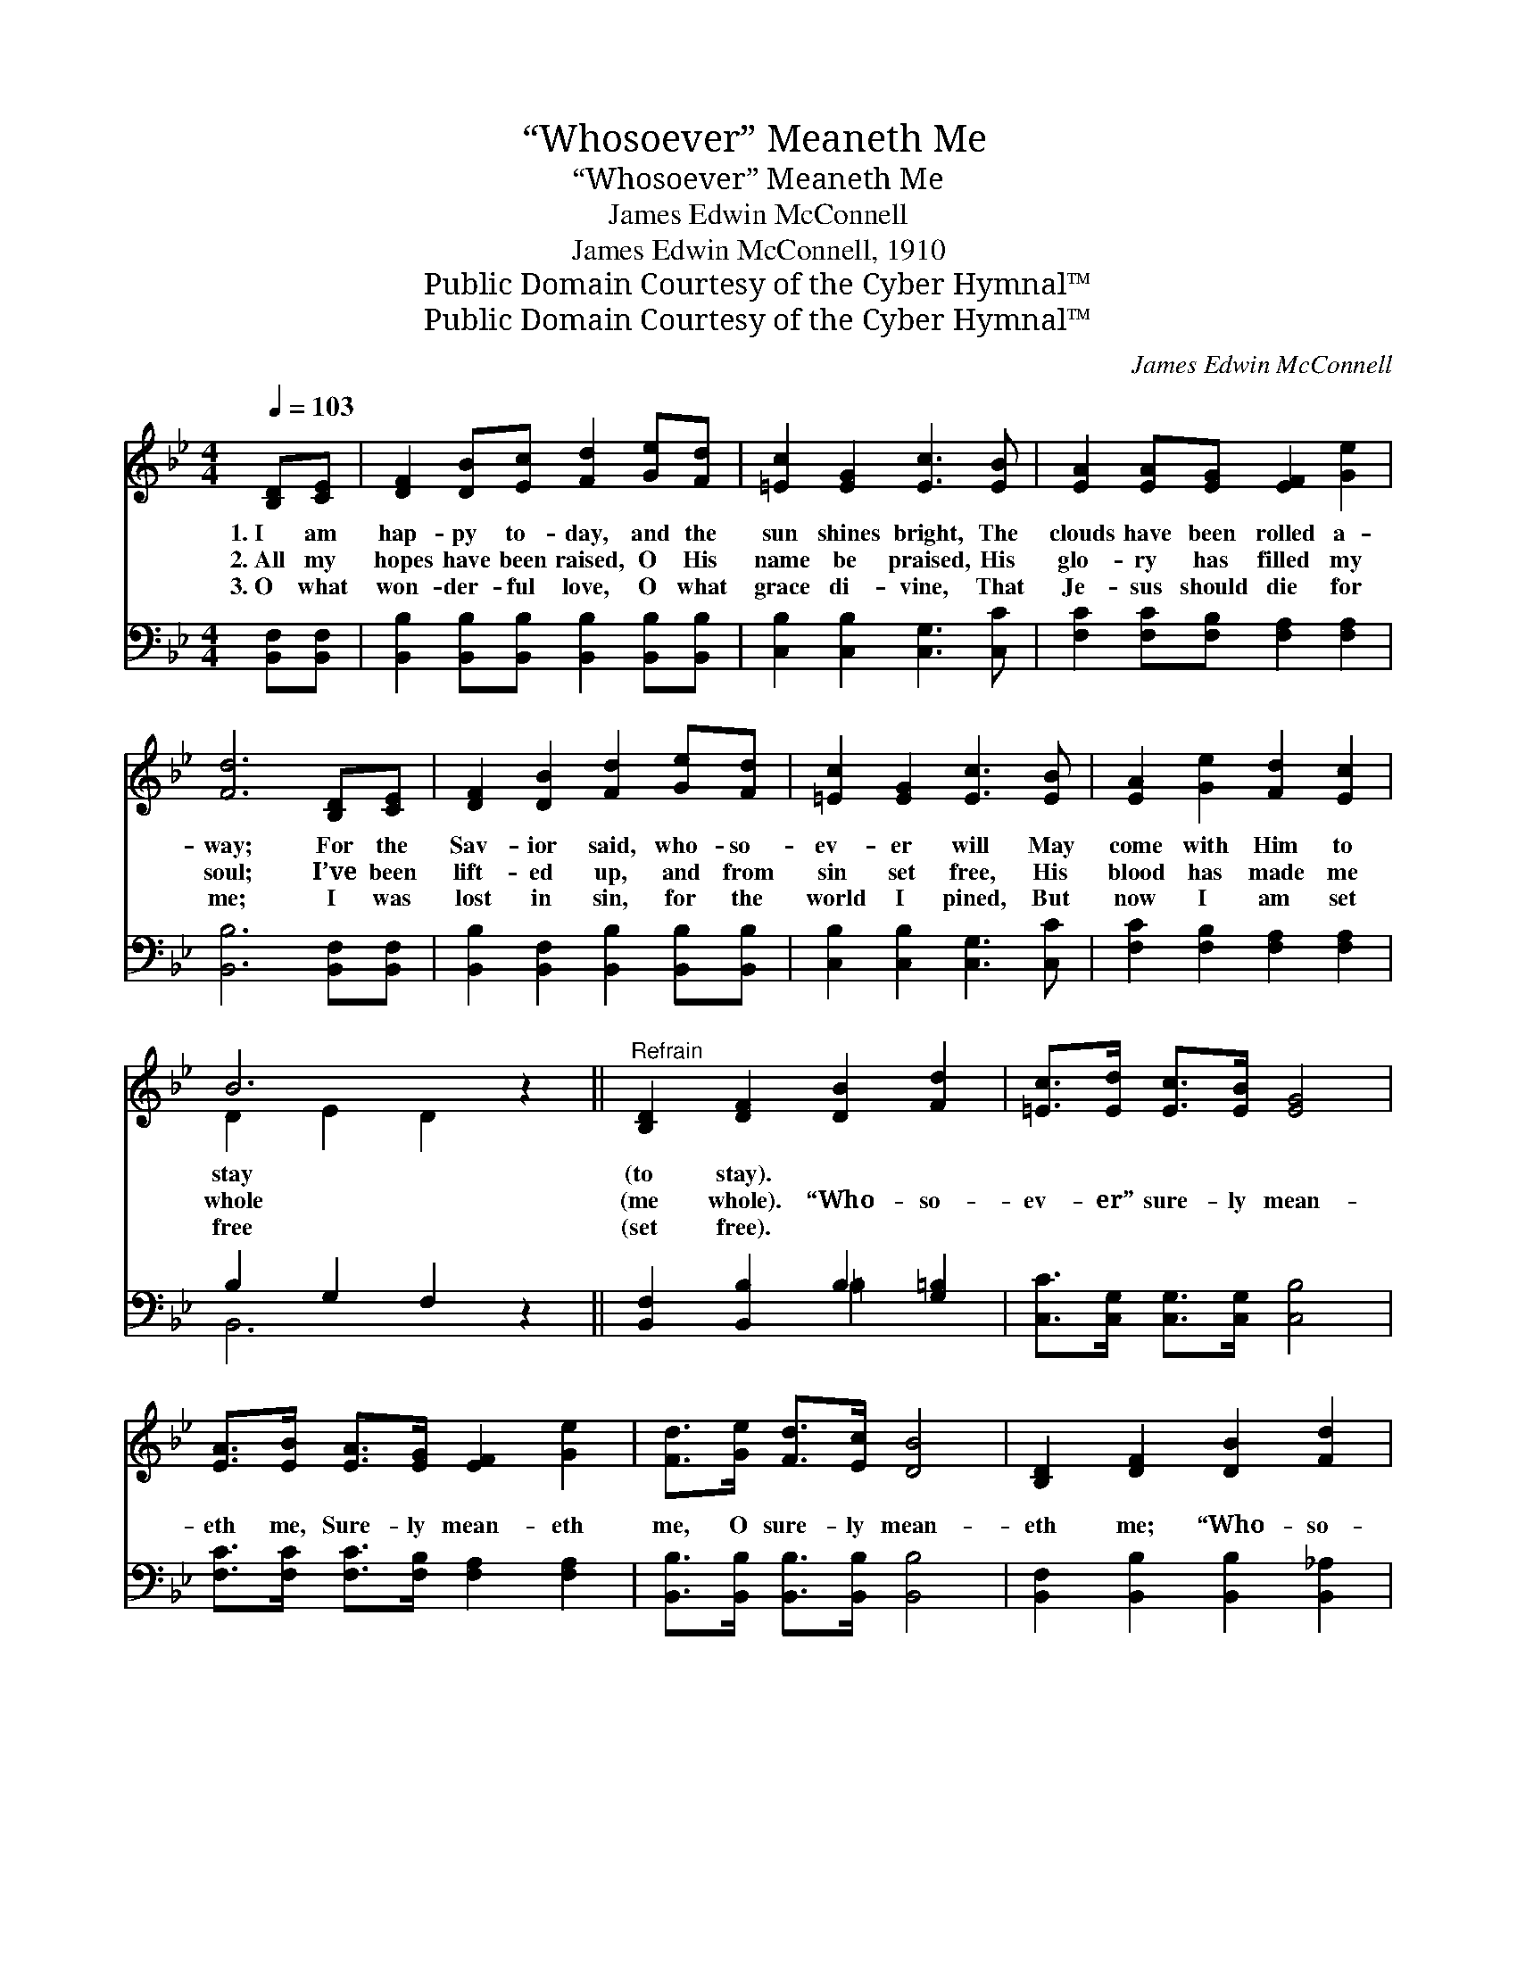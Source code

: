 X:1
T:“Whosoever” Meaneth Me
T:“Whosoever” Meaneth Me
T:James Edwin McConnell
T:James Edwin McConnell, 1910
T:Public Domain Courtesy of the Cyber Hymnal™
T:Public Domain Courtesy of the Cyber Hymnal™
C:James Edwin McConnell
Z:Public Domain
Z:Courtesy of the Cyber Hymnal™
%%score ( 1 2 ) ( 3 4 )
L:1/8
Q:1/4=103
M:4/4
K:Bb
V:1 treble 
V:2 treble 
V:3 bass 
V:4 bass 
V:1
 [B,D][CE] | [DF]2 [DB][Ec] [Fd]2 [Ge][Fd] | [=Ec]2 [EG]2 [Ec]3 [EB] | [EA]2 [EA][EG] [EF]2 [Ge]2 | %4
w: 1.~I am|hap- py to- day, and the|sun shines bright, The|clouds have been rolled a-|
w: 2.~All my|hopes have been raised, O His|name be praised, His|glo- ry has filled my|
w: 3.~O what|won- der- ful love, O what|grace di- vine, That|Je- sus should die for|
 [Fd]6 [B,D][CE] | [DF]2 [DB]2 [Fd]2 [Ge][Fd] | [=Ec]2 [EG]2 [Ec]3 [EB] | [EA]2 [Ge]2 [Fd]2 [Ec]2 | %8
w: way; For the|Sav- ior said, who- so-|ev- er will May|come with Him to|
w: soul; I’ve been|lift- ed up, and from|sin set free, His|blood has made me|
w: me; I was|lost in sin, for the|world I pined, But|now I am set|
 B6 z2 ||"^Refrain" [B,D]2 [DF]2 [DB]2 [Fd]2 | [=Ec]>[Ed] [Ec]>[EB] [EG]4 | %11
w: stay|(to stay). * *||
w: whole|(me whole). “Who- so-|ev- er” sure- ly mean-|
w: free|(set free). * *||
 [EA]>[EB] [EA]>[EG] [EF]2 [Ge]2 | [Fd]>[Ge] [Fd]>[Ec] [DB]4 | [B,D]2 [DF]2 [DB]2 [Fd]2 | %14
w: |||
w: eth me, Sure- ly mean- eth|me, O sure- ly mean-|eth me; “Who- so-|
w: |||
 [Ec]>[Ed] [Ec]>[EB] [EG]4 | [Af]>[Af] [Af]>[Ge] [Fd]2 [Ec]2 | [DB]6 |] %17
w: |||
w: ev- er” sure- ly mean-|eth me, “Who- so- ev- er”|mean-|
w: |||
V:2
 x2 | x8 | x8 | x8 | x8 | x8 | x8 | x8 | D2 E2 D2 x2 || x8 | x8 | x8 | x8 | x8 | x8 | x8 | x6 |] %17
V:3
 [B,,F,][B,,F,] | [B,,B,]2 [B,,B,][B,,B,] [B,,B,]2 [B,,B,][B,,B,] | [C,B,]2 [C,B,]2 [C,G,]3 [C,C] | %3
 [F,C]2 [F,C][F,B,] [F,A,]2 [F,A,]2 | [B,,B,]6 [B,,F,][B,,F,] | %5
 [B,,B,]2 [B,,F,]2 [B,,B,]2 [B,,B,][B,,B,] | [C,B,]2 [C,B,]2 [C,G,]3 [C,C] | %7
 [F,C]2 [F,B,]2 [F,A,]2 [F,A,]2 | B,2 G,2 F,2 z2 || [B,,F,]2 [B,,B,]2 B,2 [G,=B,]2 | %10
 [C,C]>[C,G,] [C,G,]>[C,G,] [C,B,]4 | [F,C]>[F,C] [F,C]>[F,B,] [F,A,]2 [F,A,]2 | %12
 [B,,B,]>[B,,B,] [B,,B,]>[B,,B,] [B,,B,]4 | [B,,F,]2 [B,,B,]2 [B,,B,]2 [B,,_A,]2 | %14
 [E,G,]>[E,G,] [E,G,]>[E,G,] [E,C]4 | [F,C]>[F,C] [F,C]>[F,B,] [F,A,]2 [F,A,]2 | [B,,F,]6 |] %17
V:4
 x2 | x8 | x8 | x8 | x8 | x8 | x8 | x8 | B,,6 x2 || x4 =B,2 x2 | x8 | x8 | x8 | x8 | x8 | x8 | %16
 x6 |] %17

